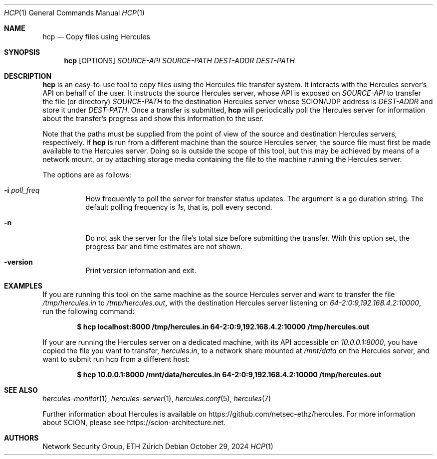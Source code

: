 .Dd October 29, 2024
.Dt HCP 1
.Os
.Sh NAME
.Nm hcp
.Nd Copy files using Hercules
.Sh SYNOPSIS
.Nm hcp
.Bk -words
.Op OPTIONS
.Ar SOURCE-API
.Ar SOURCE-PATH
.Ar DEST-ADDR
.Ar DEST-PATH
.Ek
.Sh DESCRIPTION
.Nm
is an easy-to-use tool to copy files using the Hercules file transfer system.
It interacts with the Hercules server's API on behalf of the user.
It instructs the source Hercules server, whose API is exposed on
.Ar SOURCE-API
to transfer the file (or directory)
.Ar SOURCE-PATH
to the destination Hercules server whose SCION/UDP address is
.Ar DEST-ADDR
and store it under
.Ar DEST-PATH .
Once a transfer is submitted,
.Nm
will periodically poll the Hercules server for information about the transfer's
progress and show this information to the user.
.Pp
Note that the paths must be supplied from the point of view of the source and
destination Hercules servers, respectively.
If
.Nm
is run from a different machine than the source Hercules server, the source file
must first be made available to the Hercules server.
Doing so is outside the scope of this tool,
but this may be achieved by means of a network mount, or by attaching storage
media containing the file to the machine running the Hercules server.
.Pp
The options are as follows:
.Bl -tag -width Ds
.It Fl i Ar poll_freq
How frequently to poll the server for transfer status updates.
The argument is a go duration string.
The default polling frequency is
.Ar 1s ,
that is, poll every second.
.It Fl n
Do not ask the server for the file's total size before submitting the transfer.
With this option set, the progress bar and time estimates are not shown.
.It Fl version
Print version information and exit.
.El
.\" .Sh EXIT STATUS
.Sh EXAMPLES
If you are running this tool on the same machine as the source
Hercules server and want to transfer the file
.Pa /tmp/hercules.in
to
.Pa /tmp/hercules.out ,
with the destination Hercules server listening on
.Ar 64-2:0:9,192.168.4.2:10000 ,
run the following command:
.Pp
.Dl $ hcp localhost:8000 /tmp/hercules.in 64-2:0:9,192.168.4.2:10000 \
/tmp/hercules.out
.Pp
If your are running the Hercules server on a dedicated machine, with its API
accessible on
.Ar 10.0.0.1:8000 ,
you have copied the file you want to transfer,
.Pa hercules.in ,
to a network share mounted at
.Pa /mnt/data
on the Hercules server, and want to submit run hcp from a different host:
.Pp
.Dl $ hcp 10.0.0.1:8000 /mnt/data/hercules.in 64-2:0:9,192.168.4.2:10000 \
/tmp/hercules.out
.\" .Sh DIAGNOSTICS
.Sh SEE ALSO
.Xr hercules-monitor 1 ,
.Xr hercules-server 1 ,
.Xr hercules.conf 5 ,
.Xr hercules 7
.Pp
Further information about Hercules is available on
.Lk https://github.com/netsec-ethz/hercules .
For more information about SCION, please see
.Lk https://scion-architecture.net .
.\" .Sh CAVEATS
.Sh AUTHORS
.An Network Security Group, ETH Zürich
